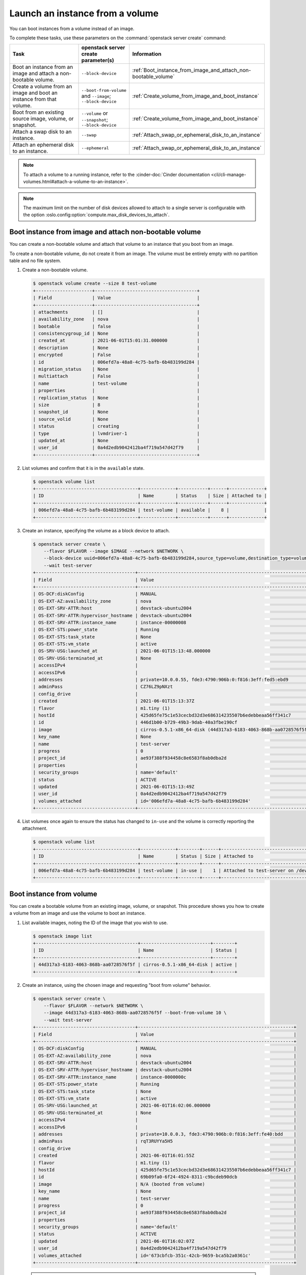 ================================
Launch an instance from a volume
================================

You can boot instances from a volume instead of an image.

To complete these tasks, use these parameters on the
:command:`openstack server create` command:

.. tabularcolumns:: |p{0.3\textwidth}|p{0.25\textwidth}|p{0.4\textwidth}|
.. list-table::
   :header-rows: 1
   :widths: 30 15 30

   * - Task
     - openstack server create parameter(s)
     - Information
   * - Boot an instance from an image and attach a non-bootable
       volume.
     - ``--block-device``
     -  :ref:`Boot_instance_from_image_and_attach_non-bootable_volume`
   * - Create a volume from an image and boot an instance from that
       volume.
     - ``--boot-from-volume`` and ``--image``; ``--block-device``
     - :ref:`Create_volume_from_image_and_boot_instance`
   * - Boot from an existing source image, volume, or snapshot.
     - ``--volume`` or ``--snapshot``; ``--block-device``
     - :ref:`Create_volume_from_image_and_boot_instance`
   * - Attach a swap disk to an instance.
     - ``--swap``
     - :ref:`Attach_swap_or_ephemeral_disk_to_an_instance`
   * - Attach an ephemeral disk to an instance.
     - ``--ephemeral``
     - :ref:`Attach_swap_or_ephemeral_disk_to_an_instance`

.. note::

   To attach a volume to a running instance, refer to the
   :cinder-doc:`Cinder documentation
   <cli/cli-manage-volumes.html#attach-a-volume-to-an-instance>`.

.. note::

   The maximum limit on the number of disk devices allowed to attach to
   a single server is configurable with the option
   :oslo.config:option:`compute.max_disk_devices_to_attach`.

.. _Boot_instance_from_image_and_attach_non-bootable_volume:

Boot instance from image and attach non-bootable volume
-------------------------------------------------------

You can create a non-bootable volume and attach that volume to an instance that
you boot from an image.

To create a non-bootable volume, do not create it from an image. The
volume must be entirely empty with no partition table and no file
system.

#. Create a non-bootable volume.

   .. code-block:: console

      $ openstack volume create --size 8 test-volume
      +---------------------+--------------------------------------+
      | Field               | Value                                |
      +---------------------+--------------------------------------+
      | attachments         | []                                   |
      | availability_zone   | nova                                 |
      | bootable            | false                                |
      | consistencygroup_id | None                                 |
      | created_at          | 2021-06-01T15:01:31.000000           |
      | description         | None                                 |
      | encrypted           | False                                |
      | id                  | 006efd7a-48a8-4c75-bafb-6b483199d284 |
      | migration_status    | None                                 |
      | multiattach         | False                                |
      | name                | test-volume                          |
      | properties          |                                      |
      | replication_status  | None                                 |
      | size                | 8                                    |
      | snapshot_id         | None                                 |
      | source_volid        | None                                 |
      | status              | creating                             |
      | type                | lvmdriver-1                          |
      | updated_at          | None                                 |
      | user_id             | 0a4d2edb9042412ba4f719a547d42f79     |
      +---------------------+--------------------------------------+

#. List volumes and confirm that it is in the ``available`` state.

   .. code-block:: console

      $ openstack volume list
      +--------------------------------------+-------------+-----------+------+-------------+
      | ID                                   | Name        | Status    | Size | Attached to |
      +--------------------------------------+-------------+-----------+------+-------------+
      | 006efd7a-48a8-4c75-bafb-6b483199d284 | test-volume | available |    8 |             |
      +--------------------------------------+-------------+-----------+------+-------------+

#. Create an instance, specifying the volume as a block device to attach.

   .. code-block:: console

      $ openstack server create \
          --flavor $FLAVOR --image $IMAGE --network $NETWORK \
          --block-device uuid=006efd7a-48a8-4c75-bafb-6b483199d284,source_type=volume,destination_type=volume \
          --wait test-server
      +-------------------------------------+-----------------------------------------------------------------+
      | Field                               | Value                                                           |
      +-------------------------------------+-----------------------------------------------------------------+
      | OS-DCF:diskConfig                   | MANUAL                                                          |
      | OS-EXT-AZ:availability_zone         | nova                                                            |
      | OS-EXT-SRV-ATTR:host                | devstack-ubuntu2004                                             |
      | OS-EXT-SRV-ATTR:hypervisor_hostname | devstack-ubuntu2004                                             |
      | OS-EXT-SRV-ATTR:instance_name       | instance-00000008                                               |
      | OS-EXT-STS:power_state              | Running                                                         |
      | OS-EXT-STS:task_state               | None                                                            |
      | OS-EXT-STS:vm_state                 | active                                                          |
      | OS-SRV-USG:launched_at              | 2021-06-01T15:13:48.000000                                      |
      | OS-SRV-USG:terminated_at            | None                                                            |
      | accessIPv4                          |                                                                 |
      | accessIPv6                          |                                                                 |
      | addresses                           | private=10.0.0.55, fde3:4790:906b:0:f816:3eff:fed5:ebd9         |
      | adminPass                           | CZ76LZ9pNXzt                                                    |
      | config_drive                        |                                                                 |
      | created                             | 2021-06-01T15:13:37Z                                            |
      | flavor                              | m1.tiny (1)                                                     |
      | hostId                              | 425d65fe75c1e53cecbd32d3e686314235507b6edebbeaa56ff341c7        |
      | id                                  | 446d1b00-b729-49b3-9dab-40a3fbe190cf                            |
      | image                               | cirros-0.5.1-x86_64-disk (44d317a3-6183-4063-868b-aa0728576f5f) |
      | key_name                            | None                                                            |
      | name                                | test-server                                                     |
      | progress                            | 0                                                               |
      | project_id                          | ae93f388f934458c8e6583f8ab0dba2d                                |
      | properties                          |                                                                 |
      | security_groups                     | name='default'                                                  |
      | status                              | ACTIVE                                                          |
      | updated                             | 2021-06-01T15:13:49Z                                            |
      | user_id                             | 0a4d2edb9042412ba4f719a547d42f79                                |
      | volumes_attached                    | id='006efd7a-48a8-4c75-bafb-6b483199d284'                       |
      +-------------------------------------+-----------------------------------------------------------------+

#. List volumes once again to ensure the status has changed to ``in-use`` and
   the volume is correctly reporting the attachment.

   .. code-block:: console

      $ openstack volume list
      +--------------------------------------+-------------+--------+------+--------------------------------------+
      | ID                                   | Name        | Status | Size | Attached to                          |
      +--------------------------------------+-------------+--------+------+--------------------------------------+
      | 006efd7a-48a8-4c75-bafb-6b483199d284 | test-volume | in-use |    1 | Attached to test-server on /dev/vdb  |
      +--------------------------------------+-------------+--------+------+--------------------------------------+

.. _Create_volume_from_image_and_boot_instance:

Boot instance from volume
-------------------------

You can create a bootable volume from an existing image, volume, or snapshot.
This procedure shows you how to create a volume from an image and use the
volume to boot an instance.

#. List available images, noting the ID of the image that you wish to use.

   .. code-block:: console

      $ openstack image list
      +--------------------------------------+--------------------------+--------+
      | ID                                   | Name                     | Status |
      +--------------------------------------+--------------------------+--------+
      | 44d317a3-6183-4063-868b-aa0728576f5f | cirros-0.5.1-x86_64-disk | active |
      +--------------------------------------+--------------------------+--------+

#. Create an instance, using the chosen image and requesting "boot from volume"
   behavior.

   .. code-block:: console

      $ openstack server create \
          --flavor $FLAVOR --network $NETWORK \
          --image 44d317a3-6183-4063-868b-aa0728576f5f --boot-from-volume 10 \
          --wait test-server
      +-------------------------------------+----------------------------------------------------------+
      | Field                               | Value                                                    |
      +-------------------------------------+----------------------------------------------------------+
      | OS-DCF:diskConfig                   | MANUAL                                                   |
      | OS-EXT-AZ:availability_zone         | nova                                                     |
      | OS-EXT-SRV-ATTR:host                | devstack-ubuntu2004                                      |
      | OS-EXT-SRV-ATTR:hypervisor_hostname | devstack-ubuntu2004                                      |
      | OS-EXT-SRV-ATTR:instance_name       | instance-0000000c                                        |
      | OS-EXT-STS:power_state              | Running                                                  |
      | OS-EXT-STS:task_state               | None                                                     |
      | OS-EXT-STS:vm_state                 | active                                                   |
      | OS-SRV-USG:launched_at              | 2021-06-01T16:02:06.000000                               |
      | OS-SRV-USG:terminated_at            | None                                                     |
      | accessIPv4                          |                                                          |
      | accessIPv6                          |                                                          |
      | addresses                           | private=10.0.0.3, fde3:4790:906b:0:f816:3eff:fe40:bdd    |
      | adminPass                           | rqT3RUYYa5H5                                             |
      | config_drive                        |                                                          |
      | created                             | 2021-06-01T16:01:55Z                                     |
      | flavor                              | m1.tiny (1)                                              |
      | hostId                              | 425d65fe75c1e53cecbd32d3e686314235507b6edebbeaa56ff341c7 |
      | id                                  | 69b09fa0-6f24-4924-8311-c9bcdeb90dcb                     |
      | image                               | N/A (booted from volume)                                 |
      | key_name                            | None                                                     |
      | name                                | test-server                                              |
      | progress                            | 0                                                        |
      | project_id                          | ae93f388f934458c8e6583f8ab0dba2d                         |
      | properties                          |                                                          |
      | security_groups                     | name='default'                                           |
      | status                              | ACTIVE                                                   |
      | updated                             | 2021-06-01T16:02:07Z                                     |
      | user_id                             | 0a4d2edb9042412ba4f719a547d42f79                         |
      | volumes_attached                    | id='673cbfcb-351c-42cb-9659-bca5b2a0361c'                |
      +-------------------------------------+----------------------------------------------------------+

   .. note::

      Volumes created in this manner will not be deleted when the server is
      deleted and will need to be manually deleted afterwards. If you wish to
      change this behavior, you will need to pre-create the volume manually as
      discussed below.

#. List volumes to ensure a new volume has been created and that its status is
   ``in-use`` and the volume is correctly reporting the attachment.

   .. code-block:: console


      $ openstack volume list
      +--------------------------------------+------+--------+------+--------------------------------------+
      | ID                                   | Name | Status | Size | Attached to                          |
      +--------------------------------------+------+--------+------+--------------------------------------+
      | 673cbfcb-351c-42cb-9659-bca5b2a0361c |      | in-use |    1 | Attached to test-server on /dev/vda  |
      +--------------------------------------+------+--------+------+--------------------------------------+

      $ openstack server volume list test-server
      +--------------------------------------+----------+--------------------------------------+--------------------------------------+
      | ID                                   | Device   | Server ID                            | Volume ID                            |
      +--------------------------------------+----------+--------------------------------------+--------------------------------------+
      | 673cbfcb-351c-42cb-9659-bca5b2a0361c | /dev/vda | 9c7f68d4-4d84-4c1e-83af-b8c6a56ad005 | 673cbfcb-351c-42cb-9659-bca5b2a0361c |
      +--------------------------------------+----------+--------------------------------------+--------------------------------------+

Rather than relying on nova to create the volume from the image, it is also
possible to pre-create the volume before creating the instance. This can be
useful when you want more control over the created volume, such as enabling
encryption.

#. List available images, noting the ID of the image that you wish to use.

   .. code-block:: console

      $ openstack image list
      +--------------------------------------+--------------------------+--------+
      | ID                                   | Name                     | Status |
      +--------------------------------------+--------------------------+--------+
      | 44d317a3-6183-4063-868b-aa0728576f5f | cirros-0.5.1-x86_64-disk | active |
      +--------------------------------------+--------------------------+--------+

#. Create a bootable volume from the chosen image.

   Cinder makes a volume bootable when ``--image`` parameter is passed.

   .. code-block:: console

      $ openstack volume create \
          --image 44d317a3-6183-4063-868b-aa0728576f5f --size 10 \
          test-volume
      +---------------------+--------------------------------------+
      | Field               | Value                                |
      +---------------------+--------------------------------------+
      | attachments         | []                                   |
      | availability_zone   | nova                                 |
      | bootable            | false                                |
      | consistencygroup_id | None                                 |
      | created_at          | 2021-06-01T15:40:56.000000           |
      | description         | None                                 |
      | encrypted           | False                                |
      | id                  | 9c7f68d4-4d84-4c1e-83af-b8c6a56ad005 |
      | migration_status    | None                                 |
      | multiattach         | False                                |
      | name                | test-volume                          |
      | properties          |                                      |
      | replication_status  | None                                 |
      | size                | 10                                   |
      | snapshot_id         | None                                 |
      | source_volid        | None                                 |
      | status              | creating                             |
      | type                | lvmdriver-1                          |
      | updated_at          | None                                 |
      | user_id             | 0a4d2edb9042412ba4f719a547d42f79     |
      +---------------------+--------------------------------------+

   .. note::

      If you want to create a volume to a specific storage backend, you need
      to use an image which has the ``cinder_img_volume_type`` property. For
      more information, refer to the :cinder-doc:`cinder docs
      </cli/cli-manage-volumes.html#volume-types>`.

   .. note::

      A bootable encrypted volume can also be created by adding the
      ``--type ENCRYPTED_VOLUME_TYPE`` parameter to the volume create command.
      For example:

      .. code-block:: console

         $ openstack volume create \
             --type ENCRYPTED_VOLUME_TYPE --image IMAGE --size SIZE \
             test-volume

      This requires an encrypted volume type which must be created ahead of
      time by an admin. Refer to
      :horizon-doc:`the horizon documentation <admin/manage-volumes.html#create-an-encrypted-volume-type>`.
      for more information.

#. Create an instance, specifying the volume as the boot device.

   .. code-block:: console

      $ openstack server create \
          --flavor $FLAVOR --network $NETWORK \
          --volume 9c7f68d4-4d84-4c1e-83af-b8c6a56ad005\
          --wait test-server
      +-------------------------------------+----------------------------------------------------------+
      | Field                               | Value                                                    |
      +-------------------------------------+----------------------------------------------------------+
      | OS-DCF:diskConfig                   | MANUAL                                                   |
      | OS-EXT-AZ:availability_zone         | nova                                                     |
      | OS-EXT-SRV-ATTR:host                | devstack-ubuntu2004                                      |
      | OS-EXT-SRV-ATTR:hypervisor_hostname | devstack-ubuntu2004                                      |
      | OS-EXT-SRV-ATTR:instance_name       | instance-0000000a                                        |
      | OS-EXT-STS:power_state              | Running                                                  |
      | OS-EXT-STS:task_state               | None                                                     |
      | OS-EXT-STS:vm_state                 | active                                                   |
      | OS-SRV-USG:launched_at              | 2021-06-01T15:43:21.000000                               |
      | OS-SRV-USG:terminated_at            | None                                                     |
      | accessIPv4                          |                                                          |
      | accessIPv6                          |                                                          |
      | addresses                           | private=10.0.0.47, fde3:4790:906b:0:f816:3eff:fe89:b004  |
      | adminPass                           | ueX74zzHWqL4                                             |
      | config_drive                        |                                                          |
      | created                             | 2021-06-01T15:43:13Z                                     |
      | flavor                              | m1.tiny (1)                                              |
      | hostId                              | 425d65fe75c1e53cecbd32d3e686314235507b6edebbeaa56ff341c7 |
      | id                                  | 367b7d42-627c-4d10-a2a0-f759501499a6                     |
      | image                               | N/A (booted from volume)                                 |
      | key_name                            | None                                                     |
      | name                                | test-server                                              |
      | progress                            | 0                                                        |
      | project_id                          | ae93f388f934458c8e6583f8ab0dba2d                         |
      | properties                          |                                                          |
      | security_groups                     | name='default'                                           |
      | status                              | ACTIVE                                                   |
      | updated                             | 2021-06-01T15:43:22Z                                     |
      | user_id                             | 0a4d2edb9042412ba4f719a547d42f79                         |
      | volumes_attached                    | id='9c7f68d4-4d84-4c1e-83af-b8c6a56ad005'                |
      +-------------------------------------+----------------------------------------------------------+

   .. note::

      The example here uses the ``--volume`` option for simplicity. The
      ``--block-device`` option could also be used for more granular control
      over the parameters. See the `openstack server create`__ documentation for
      details.

      .. __: https://docs.openstack.org/python-openstackclient/latest/cli/command-objects/server.html#server-create

#. List volumes once again to ensure the status has changed to ``in-use`` and
   the volume is correctly reporting the attachment.

   .. code-block:: console

      $ openstack volume list
      +--------------------------------------+-------------+--------+------+--------------------------------------+
      | ID                                   | Name        | Status | Size | Attached to                          |
      +--------------------------------------+-------------+--------+------+--------------------------------------+
      | 9c7f68d4-4d84-4c1e-83af-b8c6a56ad005 | test-volume | in-use |   10 | Attached to test-server on /dev/vda  |
      +--------------------------------------+-------------+--------+------+--------------------------------------+

      $ openstack server volume list test-server
      +--------------------------------------+----------+--------------------------------------+--------------------------------------+
      | ID                                   | Device   | Server ID                            | Volume ID                            |
      +--------------------------------------+----------+--------------------------------------+--------------------------------------+
      | 9c7f68d4-4d84-4c1e-83af-b8c6a56ad005 | /dev/vda | c2368c38-6a7d-4fe8-bc4e-483e90e7608b | 9c7f68d4-4d84-4c1e-83af-b8c6a56ad005 |
      +--------------------------------------+----------+--------------------------------------+--------------------------------------+

.. _Attach_swap_or_ephemeral_disk_to_an_instance:

Attach swap or ephemeral disk to an instance
--------------------------------------------

Use the ``--swap`` option of the ``openstack server`` command to attach a swap
disk on boot or the ``--ephemeral`` option to attach an ephemeral disk on boot.
The latter can be specified multiple times. When you terminate the instance,
both disks are deleted.

Boot an instance with a 512 MB swap disk and 2 GB ephemeral disk.

.. code-block:: console

   $ openstack server create \
       --flavor FLAVOR --image IMAGE --network NETWORK \
       --ephemeral size=2 --swap 512
       --wait test-server

.. note::

   The flavor defines the maximum swap and ephemeral disk size. You
   cannot exceed these maximum values.
